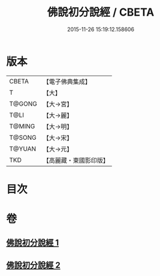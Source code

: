 #+TITLE: 佛說初分說經 / CBETA
#+DATE: 2015-11-26 15:19:12.158606
* 版本
 |     CBETA|【電子佛典集成】|
 |         T|【大】     |
 |    T@GONG|【大→宮】   |
 |      T@LI|【大→麗】   |
 |    T@MING|【大→明】   |
 |    T@SONG|【大→宋】   |
 |    T@YUAN|【大→元】   |
 |       TKD|【高麗藏・東國影印版】|

* 目次
* 卷
** [[file:KR6i0128_001.txt][佛說初分說經 1]]
** [[file:KR6i0128_002.txt][佛說初分說經 2]]
